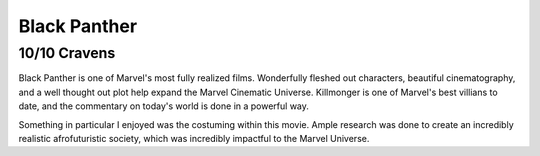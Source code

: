 Black Panther
=========================

**10/10 Cravens**
~~~~~~~~~~~~~~~~~

Black Panther is one of Marvel's most fully realized films. Wonderfully fleshed out characters, beautiful cinematography, and a well thought out plot help expand the Marvel Cinematic Universe. Killmonger is one of Marvel's best villians to date, and the commentary on today's world is done in a powerful way.

Something in particular I enjoyed was the costuming within this movie. Ample research was done to create an incredibly realistic afrofuturistic society, which was incredibly impactful to the Marvel Universe. 